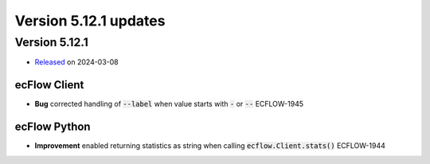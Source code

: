 .. _version_5.12.1:

Version 5.12.1 updates
//////////////////////

.. role:: jiraissue
   :class: hidden

Version 5.12.1
==============

* `Released <https://confluence.ecmwf.int/display/ECFLOW/Releases>`__\  on 2024-03-08

ecFlow Client
-------------

- **Bug** corrected handling of :code:`--label` when value starts with :code:`-` or :code:`--` :jiraissue:`ECFLOW-1945`


ecFlow Python
-------------

- **Improvement** enabled returning statistics as string when calling :code:`ecflow.Client.stats()` :jiraissue:`ECFLOW-1944`
